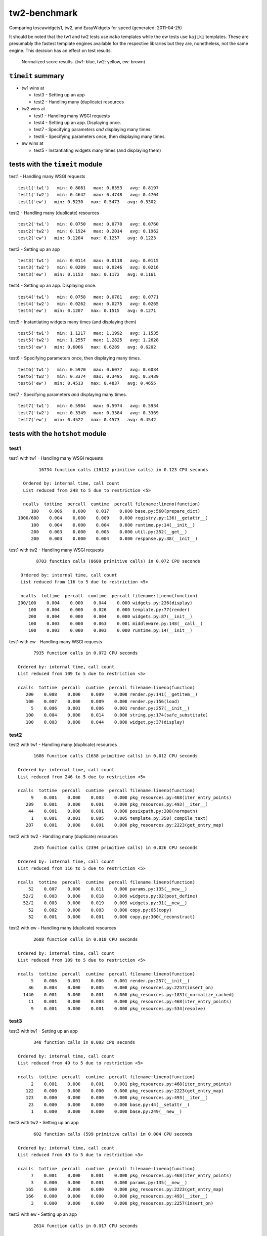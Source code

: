 tw2-benchmark
=============
Comparing toscawidgets1, tw2, and EasyWidgets for speed (generated: 2011-04-25)

It should be noted that the tw1 and tw2 tests use ``mako`` templates while
the ew tests use ``kajiki`` templates.  These are presumably the fastest
template engines available for the respective libraries but they are,
nonetheless, not the same engine.  This decision has an effect on test results.

.. comment: (running test1('tw1'))
.. comment: (running test1('tw2'))
.. comment: (running test1('ew'))
.. comment: (running test2('tw1'))
.. comment: (running test2('tw2'))
.. comment: (running test2('ew'))
.. comment: (running test3('tw1'))
.. comment: (running test3('tw2'))
.. comment: (running test3('ew'))
.. comment: (running test4('tw1'))
.. comment: (running test4('tw2'))
.. comment: (running test4('ew'))
.. comment: (running test5('tw1'))
.. comment: (running test5('tw2'))
.. comment: (running test5('ew'))
.. comment: (running test6('tw1'))
.. comment: (running test6('tw2'))
.. comment: (running test6('ew'))
.. comment: (running test7('tw1'))
.. comment: (running test7('tw2'))
.. comment: (running test7('ew'))
.. comment: producing graphs

.. figure:: tw2-benchmark/raw/master/summary.png
   :scale: 300 %

   Normalized score results.  (tw1: blue, tw2: yellow, ew: brown)
``timeit`` summary
------------------

- tw1 wins at

  - test3 - Setting up an app 

  - test2 - Handling many (duplicate) resources 

- tw2 wins at

  - test1 - Handling many WSGI requests 

  - test4 - Setting up an app. Displaying once. 

  - test7 - Specifying parameters *and* displaying many times. 

  - test6 - Specifying parameters once, then displaying many times. 

- ew wins at

  - test5 - Instantiating widgets many times (and displaying them) 

tests with the ``timeit`` module
--------------------------------

test1 - Handling many WSGI requests ::

   test1('tw1')   min: 0.8081   max: 0.8353   avg: 0.8197
   test1('tw2')   min: 0.4642   max: 0.4748   avg: 0.4704
   test1('ew')   min: 0.5230   max: 0.5473   avg: 0.5302

test2 - Handling many (duplicate) resources ::

   test2('tw1')   min: 0.0750   max: 0.0770   avg: 0.0760
   test2('tw2')   min: 0.1924   max: 0.2014   avg: 0.1962
   test2('ew')   min: 0.1204   max: 0.1257   avg: 0.1223

test3 - Setting up an app ::

   test3('tw1')   min: 0.0114   max: 0.0118   avg: 0.0115
   test3('tw2')   min: 0.0209   max: 0.0246   avg: 0.0216
   test3('ew')   min: 0.1153   max: 0.1172   avg: 0.1161

test4 - Setting up an app. Displaying once. ::

   test4('tw1')   min: 0.0758   max: 0.0781   avg: 0.0771
   test4('tw2')   min: 0.0262   max: 0.0275   avg: 0.0265
   test4('ew')   min: 0.1207   max: 0.1515   avg: 0.1271

test5 - Instantiating widgets many times (and displaying them) ::

   test5('tw1')   min: 1.1217   max: 1.1992   avg: 1.1535
   test5('tw2')   min: 1.2557   max: 1.2825   avg: 1.2628
   test5('ew')   min: 0.6066   max: 0.6289   avg: 0.6202

test6 - Specifying parameters once, then displaying many times. ::

   test6('tw1')   min: 0.5970   max: 0.6077   avg: 0.6034
   test6('tw2')   min: 0.3374   max: 0.3495   avg: 0.3439
   test6('ew')   min: 0.4513   max: 0.4837   avg: 0.4655

test7 - Specifying parameters *and* displaying many times. ::

   test7('tw1')   min: 0.5904   max: 0.5974   avg: 0.5934
   test7('tw2')   min: 0.3349   max: 0.3384   avg: 0.3369
   test7('ew')   min: 0.4522   max: 0.4573   avg: 0.4542

tests with the ``hotshot`` module
---------------------------------

test1
~~~~~

test1 with tw1 -  Handling many WSGI requests ::

         16734 function calls (16112 primitive calls) in 0.123 CPU seconds

   Ordered by: internal time, call count
   List reduced from 248 to 5 due to restriction <5>

   ncalls  tottime  percall  cumtime  percall filename:lineno(function)
      100    0.006    0.000    0.017    0.000 base.py:560(prepare_dict)
 1000/600    0.004    0.000    0.009    0.000 registry.py:136(__getattr__)
      100    0.004    0.000    0.004    0.000 runtime.py:14(__init__)
      200    0.003    0.000    0.005    0.000 util.py:352(__get__)
      200    0.003    0.000    0.004    0.000 response.py:38(__init__)


test1 with tw2 -  Handling many WSGI requests ::

         8703 function calls (8600 primitive calls) in 0.072 CPU seconds

   Ordered by: internal time, call count
   List reduced from 116 to 5 due to restriction <5>

   ncalls  tottime  percall  cumtime  percall filename:lineno(function)
  200/100    0.004    0.000    0.044    0.000 widgets.py:236(display)
      100    0.004    0.000    0.026    0.000 template.py:77(render)
      200    0.004    0.000    0.004    0.000 widgets.py:87(__init__)
      100    0.003    0.000    0.063    0.001 middleware.py:148(__call__)
      100    0.003    0.000    0.003    0.000 runtime.py:14(__init__)


test1 with ew -  Handling many WSGI requests ::

         7935 function calls in 0.072 CPU seconds

   Ordered by: internal time, call count
   List reduced from 109 to 5 due to restriction <5>

   ncalls  tottime  percall  cumtime  percall filename:lineno(function)
      200    0.008    0.000    0.009    0.000 render.py:141(__getitem__)
      100    0.007    0.000    0.009    0.000 render.py:156(load)
        5    0.006    0.001    0.006    0.001 render.py:257(__init__)
      100    0.004    0.000    0.014    0.000 string.py:174(safe_substitute)
      100    0.003    0.000    0.044    0.000 widget.py:37(display)



test2
~~~~~

test2 with tw1 -  Handling many (duplicate) resources ::

         1686 function calls (1658 primitive calls) in 0.012 CPU seconds

   Ordered by: internal time, call count
   List reduced from 246 to 5 due to restriction <5>

   ncalls  tottime  percall  cumtime  percall filename:lineno(function)
        9    0.001    0.000    0.003    0.000 pkg_resources.py:468(iter_entry_points)
      289    0.001    0.000    0.001    0.000 pkg_resources.py:493(__iter__)
       44    0.001    0.000    0.001    0.000 posixpath.py:308(normpath)
        1    0.001    0.001    0.005    0.005 template.py:350(_compile_text)
      287    0.001    0.000    0.001    0.000 pkg_resources.py:2223(get_entry_map)


test2 with tw2 -  Handling many (duplicate) resources ::

         2545 function calls (2394 primitive calls) in 0.026 CPU seconds

   Ordered by: internal time, call count
   List reduced from 116 to 5 due to restriction <5>

   ncalls  tottime  percall  cumtime  percall filename:lineno(function)
       52    0.007    0.000    0.011    0.000 params.py:135(__new__)
     52/2    0.003    0.000    0.018    0.009 widgets.py:92(post_define)
     52/2    0.003    0.000    0.019    0.009 widgets.py:31(__new__)
       52    0.002    0.000    0.003    0.000 copy.py:65(copy)
       52    0.001    0.000    0.001    0.000 copy.py:300(_reconstruct)


test2 with ew -  Handling many (duplicate) resources ::

         2688 function calls in 0.018 CPU seconds

   Ordered by: internal time, call count
   List reduced from 109 to 5 due to restriction <5>

   ncalls  tottime  percall  cumtime  percall filename:lineno(function)
        5    0.006    0.001    0.006    0.001 render.py:257(__init__)
       36    0.003    0.000    0.005    0.000 pkg_resources.py:2257(insert_on)
     1440    0.001    0.000    0.001    0.000 pkg_resources.py:1831(_normalize_cached)
       11    0.001    0.000    0.003    0.000 pkg_resources.py:468(iter_entry_points)
        9    0.001    0.000    0.001    0.000 pkg_resources.py:534(resolve)



test3
~~~~~

test3 with tw1 -  Setting up an app ::

         348 function calls in 0.002 CPU seconds

   Ordered by: internal time, call count
   List reduced from 49 to 5 due to restriction <5>

   ncalls  tottime  percall  cumtime  percall filename:lineno(function)
        2    0.001    0.000    0.001    0.001 pkg_resources.py:468(iter_entry_points)
      122    0.000    0.000    0.000    0.000 pkg_resources.py:2223(get_entry_map)
      123    0.000    0.000    0.000    0.000 pkg_resources.py:493(__iter__)
       23    0.000    0.000    0.000    0.000 base.py:44(__setattr__)
        1    0.000    0.000    0.000    0.000 base.py:249(__new__)


test3 with tw2 -  Setting up an app ::

         602 function calls (599 primitive calls) in 0.004 CPU seconds

   Ordered by: internal time, call count
   List reduced from 49 to 5 due to restriction <5>

   ncalls  tottime  percall  cumtime  percall filename:lineno(function)
        7    0.001    0.000    0.001    0.000 pkg_resources.py:468(iter_entry_points)
        3    0.000    0.000    0.001    0.000 params.py:135(__new__)
      165    0.000    0.000    0.000    0.000 pkg_resources.py:2223(get_entry_map)
      166    0.000    0.000    0.000    0.000 pkg_resources.py:493(__iter__)
        3    0.000    0.000    0.000    0.000 pkg_resources.py:2257(insert_on)


test3 with ew -  Setting up an app ::

         2614 function calls in 0.017 CPU seconds

   Ordered by: internal time, call count
   List reduced from 56 to 5 due to restriction <5>

   ncalls  tottime  percall  cumtime  percall filename:lineno(function)
        5    0.006    0.001    0.006    0.001 render.py:257(__init__)
       36    0.003    0.000    0.005    0.000 pkg_resources.py:2257(insert_on)
     1440    0.002    0.000    0.002    0.000 pkg_resources.py:1831(_normalize_cached)
       11    0.001    0.000    0.003    0.000 pkg_resources.py:468(iter_entry_points)
        9    0.001    0.000    0.001    0.000 pkg_resources.py:534(resolve)



test4
~~~~~

test4 with tw1 -  Setting up an app. Displaying once. ::

         1686 function calls (1658 primitive calls) in 0.012 CPU seconds

   Ordered by: internal time, call count
   List reduced from 246 to 5 due to restriction <5>

   ncalls  tottime  percall  cumtime  percall filename:lineno(function)
        9    0.001    0.000    0.003    0.000 pkg_resources.py:468(iter_entry_points)
      289    0.001    0.000    0.001    0.000 pkg_resources.py:493(__iter__)
        1    0.001    0.001    0.005    0.005 template.py:350(_compile_text)
       44    0.001    0.000    0.001    0.000 posixpath.py:308(normpath)
      287    0.001    0.000    0.001    0.000 pkg_resources.py:2223(get_entry_map)


test4 with tw2 -  Setting up an app. Displaying once. ::

         683 function calls (679 primitive calls) in 0.005 CPU seconds

   Ordered by: internal time, call count
   List reduced from 115 to 5 due to restriction <5>

   ncalls  tottime  percall  cumtime  percall filename:lineno(function)
        7    0.001    0.000    0.002    0.000 pkg_resources.py:468(iter_entry_points)
      165    0.000    0.000    0.000    0.000 pkg_resources.py:2223(get_entry_map)
      166    0.000    0.000    0.000    0.000 pkg_resources.py:493(__iter__)
        3    0.000    0.000    0.001    0.000 params.py:135(__new__)
        3    0.000    0.000    0.000    0.000 pkg_resources.py:2257(insert_on)


test4 with ew -  Setting up an app. Displaying once. ::

         2688 function calls in 0.018 CPU seconds

   Ordered by: internal time, call count
   List reduced from 109 to 5 due to restriction <5>

   ncalls  tottime  percall  cumtime  percall filename:lineno(function)
        5    0.006    0.001    0.006    0.001 render.py:257(__init__)
       36    0.003    0.000    0.005    0.000 pkg_resources.py:2257(insert_on)
     1440    0.002    0.000    0.002    0.000 pkg_resources.py:1831(_normalize_cached)
       11    0.001    0.000    0.003    0.000 pkg_resources.py:468(iter_entry_points)
      330    0.001    0.000    0.001    0.000 pkg_resources.py:2223(get_entry_map)



test5
~~~~~

test5 with tw1 -  Instantiating widgets many times (and displaying them) ::

         19503 function calls (19075 primitive calls) in 0.164 CPU seconds

   Ordered by: internal time, call count
   List reduced from 248 to 5 due to restriction <5>

   ncalls  tottime  percall  cumtime  percall filename:lineno(function)
     2300    0.018    0.000    0.027    0.000 base.py:44(__setattr__)
      100    0.011    0.000    0.046    0.000 base.py:249(__new__)
     2200    0.009    0.000    0.009    0.000 base.py:728(__setattr__)
      100    0.007    0.000    0.009    0.000 meta.py:12(__new__)
      100    0.006    0.000    0.015    0.000 util.py:138(wrapper)


test5 with tw2 -  Instantiating widgets many times (and displaying them) ::

         13703 function calls (13302 primitive calls) in 0.163 CPU seconds

   Ordered by: internal time, call count
   List reduced from 116 to 5 due to restriction <5>

   ncalls  tottime  percall  cumtime  percall filename:lineno(function)
      300    0.035    0.000    0.057    0.000 params.py:135(__new__)
  300/200    0.016    0.000    0.051    0.000 widgets.py:92(post_define)
  300/200    0.016    0.000    0.100    0.000 widgets.py:31(__new__)
      101    0.010    0.000    0.010    0.000 runtime.py:14(__init__)
      300    0.009    0.000    0.017    0.000 copy.py:65(copy)


test5 with ew -  Instantiating widgets many times (and displaying them) ::

         7875 function calls in 0.078 CPU seconds

   Ordered by: internal time, call count
   List reduced from 109 to 5 due to restriction <5>

   ncalls  tottime  percall  cumtime  percall filename:lineno(function)
      202    0.008    0.000    0.009    0.000 render.py:141(__getitem__)
      101    0.008    0.000    0.009    0.000 render.py:156(load)
      100    0.007    0.000    0.008    0.000 widgets.py:48(get_ew_widget)
        5    0.006    0.001    0.006    0.001 render.py:257(__init__)
      101    0.004    0.000    0.014    0.000 string.py:174(safe_substitute)



test6
~~~~~

test6 with tw1 -  Specifying parameters once, then displaying many times. ::

         11286 function calls (10858 primitive calls) in 0.089 CPU seconds

   Ordered by: internal time, call count
   List reduced from 248 to 5 due to restriction <5>

   ncalls  tottime  percall  cumtime  percall filename:lineno(function)
      101    0.005    0.000    0.013    0.000 base.py:560(prepare_dict)
      101    0.005    0.000    0.006    0.000 _tw2benchmark_templates_tw1_mak:14(render_body)
 1010/606    0.004    0.000    0.009    0.000 registry.py:136(__getattr__)
      101    0.004    0.000    0.004    0.000 runtime.py:14(__init__)
      101    0.003    0.000    0.026    0.000 runtime.py:387(_render)


test6 with tw2 -  Specifying parameters once, then displaying many times. ::

         5839 function calls (5732 primitive calls) in 0.050 CPU seconds

   Ordered by: internal time, call count
   List reduced from 116 to 5 due to restriction <5>

   ncalls  tottime  percall  cumtime  percall filename:lineno(function)
  202/101    0.004    0.000    0.043    0.000 widgets.py:236(display)
      101    0.004    0.000    0.027    0.000 template.py:77(render)
      101    0.003    0.000    0.005    0.000 runtime.py:14(__init__)
      202    0.003    0.000    0.003    0.000 widgets.py:182(prepare)
      202    0.002    0.000    0.002    0.000 functools.py:17(update_wrapper)


test6 with ew -  Specifying parameters once, then displaying many times. ::

         6588 function calls in 0.061 CPU seconds

   Ordered by: internal time, call count
   List reduced from 109 to 5 due to restriction <5>

   ncalls  tottime  percall  cumtime  percall filename:lineno(function)
      202    0.008    0.000    0.009    0.000 render.py:141(__getitem__)
      101    0.007    0.000    0.009    0.000 render.py:156(load)
        5    0.006    0.001    0.006    0.001 render.py:257(__init__)
      101    0.004    0.000    0.014    0.000 string.py:174(safe_substitute)
      101    0.003    0.000    0.043    0.000 widget.py:37(display)



test7
~~~~~

test7 with tw1 -  Specifying parameters *and* displaying many times. ::

         11286 function calls (10858 primitive calls) in 0.089 CPU seconds

   Ordered by: internal time, call count
   List reduced from 248 to 5 due to restriction <5>

   ncalls  tottime  percall  cumtime  percall filename:lineno(function)
      101    0.006    0.000    0.007    0.000 _tw2benchmark_templates_tw1_mak:14(render_body)
      101    0.005    0.000    0.013    0.000 base.py:560(prepare_dict)
 1010/606    0.004    0.000    0.009    0.000 registry.py:136(__getattr__)
      101    0.004    0.000    0.004    0.000 runtime.py:14(__init__)
      202    0.003    0.000    0.005    0.000 util.py:352(__get__)


test7 with tw2 -  Specifying parameters *and* displaying many times. ::

         5783 function calls (5679 primitive calls) in 0.050 CPU seconds

   Ordered by: internal time, call count
   List reduced from 116 to 5 due to restriction <5>

   ncalls  tottime  percall  cumtime  percall filename:lineno(function)
      101    0.004    0.000    0.026    0.000 template.py:77(render)
  202/101    0.004    0.000    0.043    0.000 widgets.py:236(display)
      202    0.004    0.000    0.004    0.000 functools.py:17(update_wrapper)
      101    0.003    0.000    0.003    0.000 runtime.py:14(__init__)
      202    0.003    0.000    0.003    0.000 widgets.py:182(prepare)


test7 with ew -  Specifying parameters *and* displaying many times. ::

         6588 function calls in 0.061 CPU seconds

   Ordered by: internal time, call count
   List reduced from 109 to 5 due to restriction <5>

   ncalls  tottime  percall  cumtime  percall filename:lineno(function)
      202    0.008    0.000    0.009    0.000 render.py:141(__getitem__)
      101    0.007    0.000    0.009    0.000 render.py:156(load)
        5    0.005    0.001    0.005    0.001 render.py:257(__init__)
      101    0.004    0.000    0.014    0.000 string.py:174(safe_substitute)
       36    0.004    0.000    0.005    0.000 pkg_resources.py:2257(insert_on)



